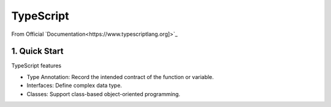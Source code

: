 *******************************
TypeScript
*******************************
From Official `Documentation<https://www.typescriptlang.org]>`_

1. Quick Start
===============
TypeScript features

- Type Annotation: Record the intended contract of the function or variable.
- Interfaces: Define complex data type.
- Classes: Support class-based object-oriented programming.
